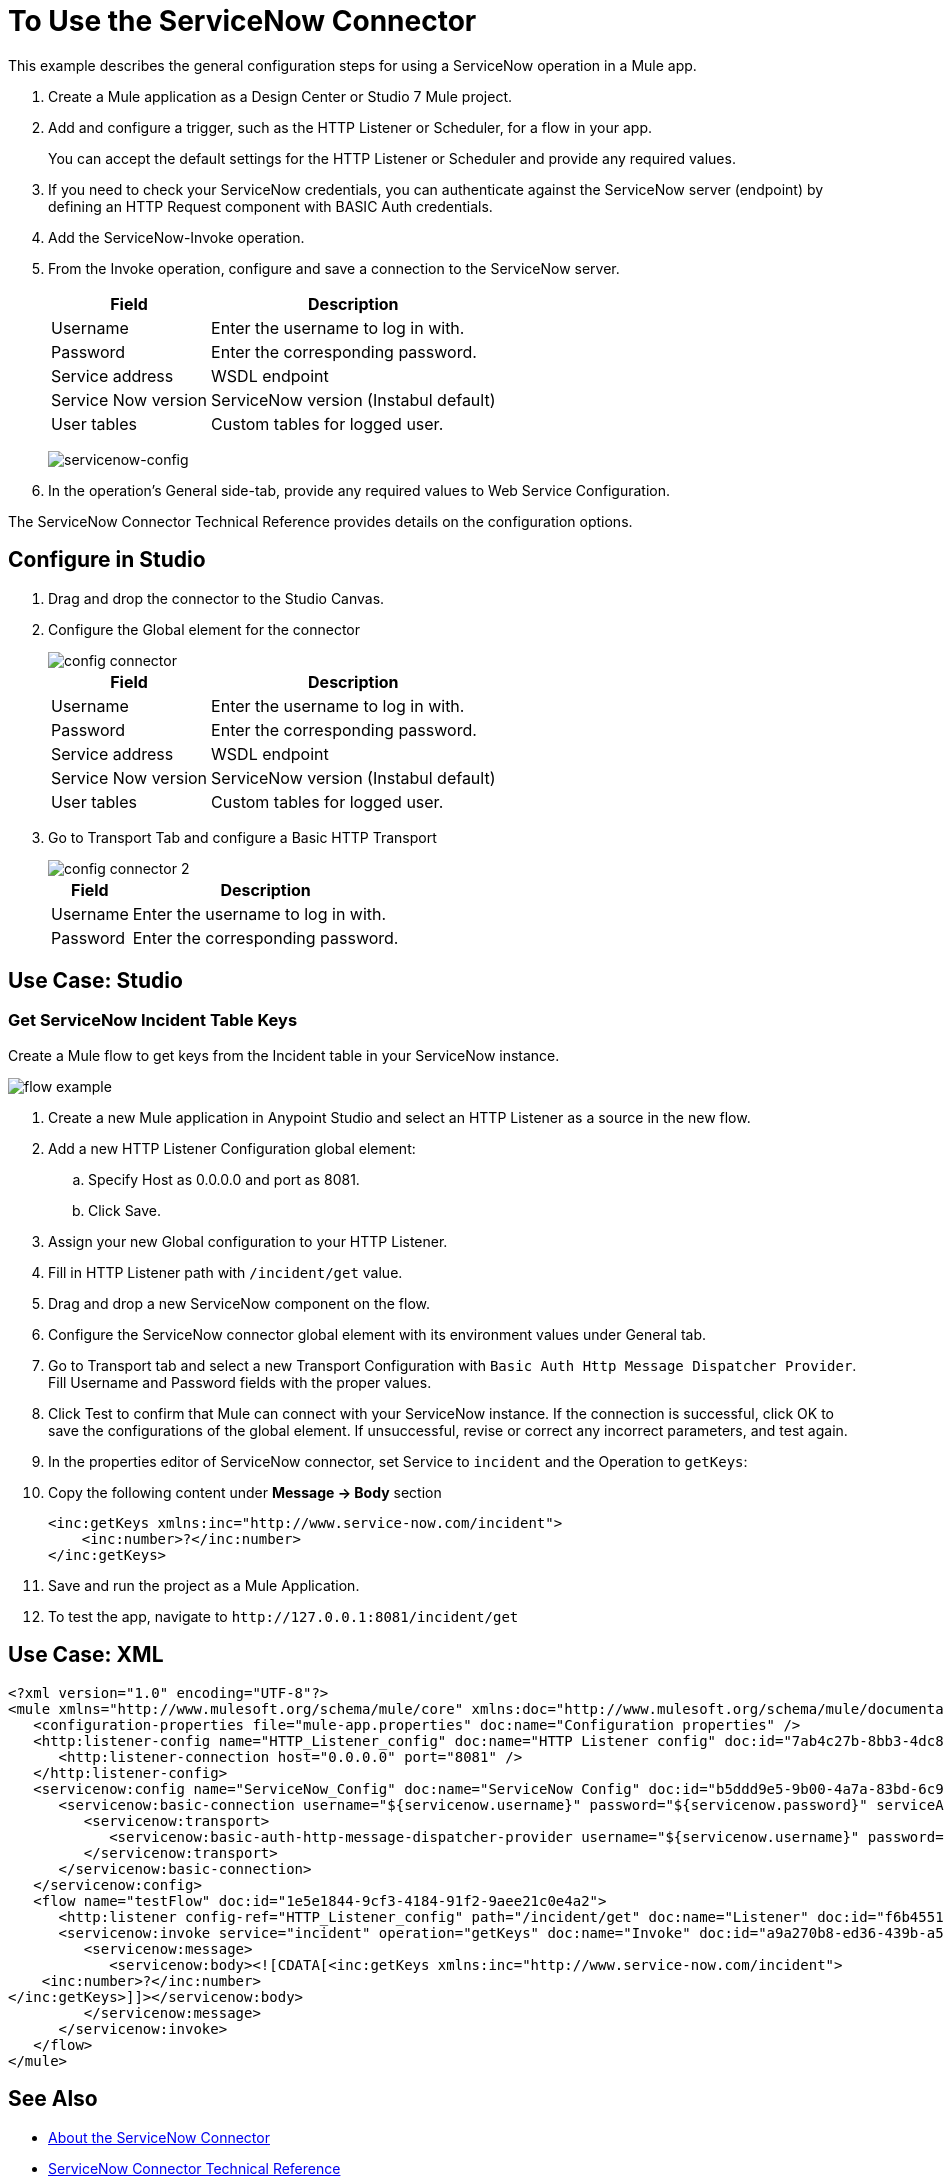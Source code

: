 = To Use the ServiceNow Connector
:keywords: anypoint studio, connector, endpoint, servicenow, http
:imagesdir: ./_images

This example describes the general configuration steps for using a ServiceNow operation in a Mule app.

. Create a Mule application as a Design Center or Studio 7 Mule project.
+
. Add and configure a trigger, such as the HTTP Listener or Scheduler, for a flow in your app.
+
You can accept the default settings for the HTTP Listener or Scheduler and provide any required values.
+
. If you need to check your ServiceNow credentials, you can authenticate against the ServiceNow server (endpoint) by defining an HTTP Request component with BASIC Auth credentials.
. Add the ServiceNow-Invoke operation.
. From the Invoke operation, configure and save a connection to the ServiceNow server.
+
[%header%autowidth.spread]
|===
|Field |Description
|Username |Enter the username to log in with.
|Password |Enter the corresponding password.
|Service address | WSDL endpoint
|Service Now version | ServiceNow version (Instabul default)
|User tables| Custom tables for logged user.
|===
+
image:servicenow-global-element-props.png[servicenow-config]
+
. In the operation's General side-tab, provide any required values to Web Service Configuration.

The ServiceNow Connector Technical Reference provides details on the configuration options.

== Configure in Studio

. Drag and drop the connector to the Studio Canvas.
. Configure the Global element for the connector
+
image::configStudio1.png[config connector]
+
[%header%autowidth.spread]
|===
|Field |Description
|Username |Enter the username to log in with.
|Password |Enter the corresponding password.
|Service address | WSDL endpoint
|Service Now version | ServiceNow version (Instabul default)
|User tables| Custom tables for logged user.
|===
. Go to Transport Tab and configure a Basic HTTP Transport
+
image::configStudio2.png[config connector 2]
+
[%header%autowidth.spread]
|===
|Field |Description
|Username |Enter the username to log in with.
|Password |Enter the corresponding password.
|===

[Studio image of Configuration screen]

== Use Case: Studio

=== Get ServiceNow Incident Table Keys
Create a Mule flow to get keys from the Incident table in your ServiceNow instance.

image::flow.png[flow example]

. Create a new Mule application in Anypoint Studio and select an HTTP Listener as a source in the new flow.
. Add a new HTTP Listener Configuration global element:
.. Specify Host as 0.0.0.0 and port as 8081.
.. Click Save.
. Assign your new  Global configuration to your HTTP Listener.
. Fill in HTTP Listener path with `/incident/get` value.
. Drag and drop a new ServiceNow component on the flow.
. Configure the ServiceNow connector global element with its environment values under General tab.
. Go to Transport tab and select a new Transport Configuration with `Basic Auth Http Message Dispatcher Provider`. Fill Username and Password fields with the proper values.
+
. Click Test to confirm that Mule can connect with your ServiceNow instance. If the connection is successful, click OK to save the configurations of the global element. If unsuccessful, revise or correct any incorrect parameters, and test again.
. In the properties editor of ServiceNow connector, set Service to `incident` and the Operation to `getKeys`:
// +
// image:operation.png[servicenow-getkeys-config]
+
. Copy the following content under *Message -> Body* section
+
[source,code]
----
<inc:getKeys xmlns:inc="http://www.service-now.com/incident">
    <inc:number>?</inc:number>
</inc:getKeys>
----
+
. Save and run the project as a Mule Application.
. To test the app, navigate to `+http://127.0.0.1:8081/incident/get+`


== Use Case: XML

[source,code]
----
<?xml version="1.0" encoding="UTF-8"?>
<mule xmlns="http://www.mulesoft.org/schema/mule/core" xmlns:doc="http://www.mulesoft.org/schema/mule/documentation" xmlns:ee="http://www.mulesoft.org/schema/mule/ee/core" xmlns:http="http://www.mulesoft.org/schema/mule/http" xmlns:netsuite="http://www.mulesoft.org/schema/mule/netsuite" xmlns:servicenow="http://www.mulesoft.org/schema/mule/servicenow" xmlns:xsi="http://www.w3.org/2001/XMLSchema-instance" xsi:schemaLocation="http://www.mulesoft.org/schema/mule/core http://www.mulesoft.org/schema/mule/core/current/mule.xsd http://www.mulesoft.org/schema/mule/http http://www.mulesoft.org/schema/mule/http/current/mule-http.xsd http://www.mulesoft.org/schema/mule/netsuite http://www.mulesoft.org/schema/mule/netsuite/current/mule-netsuite.xsd http://www.mulesoft.org/schema/mule/ee/core http://www.mulesoft.org/schema/mule/ee/core/current/mule-ee.xsd http://www.mulesoft.org/schema/mule/servicenow http://www.mulesoft.org/schema/mule/servicenow/current/mule-servicenow.xsd">
   <configuration-properties file="mule-app.properties" doc:name="Configuration properties" />
   <http:listener-config name="HTTP_Listener_config" doc:name="HTTP Listener config" doc:id="7ab4c27b-8bb3-4dc8-bb1c-7633518a5a3b">
      <http:listener-connection host="0.0.0.0" port="8081" />
   </http:listener-config>
   <servicenow:config name="ServiceNow_Config" doc:name="ServiceNow Config" doc:id="b5ddd9e5-9b00-4a7a-83bd-6c945285050e">
      <servicenow:basic-connection username="${servicenow.username}" password="${servicenow.password}" serviceAddress="${servicenow.address}">
         <servicenow:transport>
            <servicenow:basic-auth-http-message-dispatcher-provider username="${servicenow.username}" password="${servicenow.password}" />
         </servicenow:transport>
      </servicenow:basic-connection>
   </servicenow:config>
   <flow name="testFlow" doc:id="1e5e1844-9cf3-4184-91f2-9aee21c0e4a2">
      <http:listener config-ref="HTTP_Listener_config" path="/incident/get" doc:name="Listener" doc:id="f6b45517-0b65-4157-9a48-5de4b807bdd6" />
      <servicenow:invoke service="incident" operation="getKeys" doc:name="Invoke" doc:id="a9a270b8-ed36-439b-a572-54d9fe4b4f1a" config-ref="ServiceNow_Config">
         <servicenow:message>
            <servicenow:body><![CDATA[<inc:getKeys xmlns:inc="http://www.service-now.com/incident">
    <inc:number>?</inc:number>
</inc:getKeys>]]></servicenow:body>
         </servicenow:message>
      </servicenow:invoke>
   </flow>
</mule>
----

== See Also

* link:/connectors/servicenow-about[About the ServiceNow Connector]
* link:/connectors/servicenow-reference[ServiceNow Connector Technical Reference]

